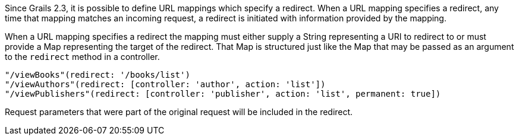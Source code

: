 Since Grails 2.3, it is possible to define URL mappings which specify a redirect.
When a URL mapping specifies a redirect, any time that mapping matches an incoming
request, a redirect is initiated with information provided by the mapping.

When a URL mapping specifies a redirect the mapping must either supply a String
representing a URI to redirect to or must provide a Map representing the target
of the redirect.  That Map is structured just like the Map that may be passed
as an argument to the `redirect` method in a controller.

[source,groovy]
----
"/viewBooks"(redirect: '/books/list')
"/viewAuthors"(redirect: [controller: 'author', action: 'list'])
"/viewPublishers"(redirect: [controller: 'publisher', action: 'list', permanent: true])
----

Request parameters that were part of the original request will be included in the redirect.
